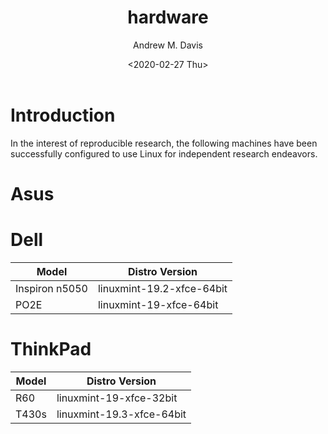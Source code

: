 #+options: ':nil *:t -:t ::t <:t H:3 \n:nil ^:t arch:headline
#+options: author:t broken-links:nil c:nil creator:nil
#+options: d:(not "LOGBOOK") date:t e:t email:nil f:t inline:t num:t
#+options: p:nil pri:nil prop:nil stat:t tags:t tasks:t tex:t
#+options: timestamp:t title:t toc:t todo:t |:t
#+title: hardware
#+date: <2020-02-27 Thu>
#+author: Andrew M. Davis
#+language: en
#+select_tags: export
#+exclude_tags: noexport
#+creator: Emacs 26.3 (Org mode 9.2.5)
* Introduction
In the interest of reproducible research, the following machines have
been successfully configured to use Linux for independent research
endeavors.
* Asus
* Dell
| Model          | Distro Version            |
|----------------+---------------------------|
| Inspiron n5050 | linuxmint-19.2-xfce-64bit |
| PO2E           | linuxmint-19-xfce-64bit   |
* ThinkPad
| Model | Distro Version            |
|-------+---------------------------|
| R60   | linuxmint-19-xfce-32bit   |
| T430s | linuxmint-19.3-xfce-64bit |
